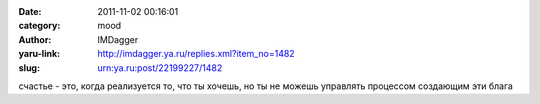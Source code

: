 

:date: 2011-11-02 00:16:01
:category: mood
:author: IMDagger
:yaru-link: http://imdagger.ya.ru/replies.xml?item_no=1482
:slug: urn:ya.ru:post/22199227/1482

счастье - это, когда реализуется то, что ты хочешь, но ты не можешь
управлять процессом создающим эти блага


